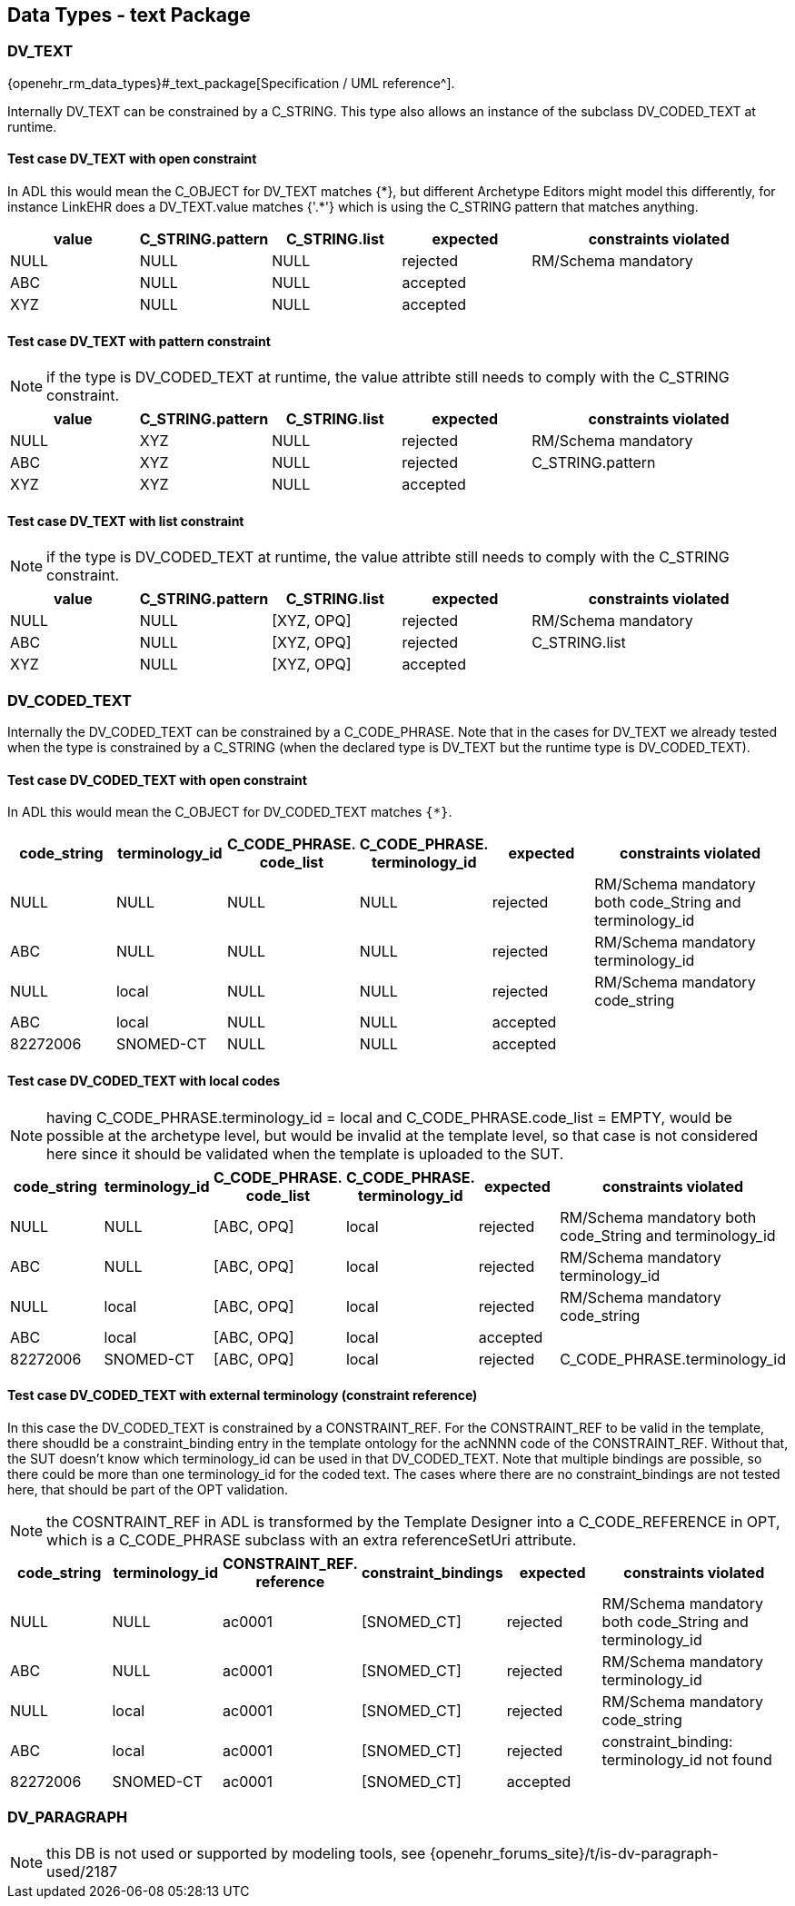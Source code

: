 == Data Types - text Package

=== DV_TEXT

{openehr_rm_data_types}#_text_package[Specification / UML reference^].

Internally DV_TEXT can be constrained by a C_STRING. This type also allows an instance of the subclass DV_CODED_TEXT at runtime.

==== Test case DV_TEXT with open constraint

In ADL this would mean the C_OBJECT for DV_TEXT matches {\*}, but different Archetype Editors might model this differently, for instance LinkEHR does a DV_TEXT.value matches {'.*'} which is using the C_STRING pattern that matches anything.

[cols="1,1,1,1,2", options="header"]
|===
| value      | C_STRING.pattern  | C_STRING.list | expected | constraints violated 

| NULL       | NULL              | NULL          | rejected | RM/Schema mandatory  
| ABC        | NULL              | NULL          | accepted |                      
| XYZ        | NULL              | NULL          | accepted |                      
|===

==== Test case DV_TEXT with pattern constraint

NOTE: if the type is DV_CODED_TEXT at runtime, the value attribte still needs to comply with the C_STRING constraint.

[cols="1,1,1,1,2", options="header"]
|===
| value      | C_STRING.pattern  | C_STRING.list | expected | constraints violated 

| NULL       | XYZ               | NULL          | rejected | RM/Schema mandatory  
| ABC        | XYZ               | NULL          | rejected | C_STRING.pattern     
| XYZ        | XYZ               | NULL          | accepted |                      
|===

==== Test case DV_TEXT with list constraint

NOTE: if the type is DV_CODED_TEXT at runtime, the value attribte still needs to comply with the C_STRING constraint.

[cols="1,1,1,1,2", options="header"]
|===
| value      | C_STRING.pattern  | C_STRING.list | expected | constraints violated 

| NULL       | NULL              | [XYZ, OPQ]    | rejected | RM/Schema mandatory  
| ABC        | NULL              | [XYZ, OPQ]    | rejected | C_STRING.list        
| XYZ        | NULL              | [XYZ, OPQ]    | accepted |                      
|===


=== DV_CODED_TEXT

Internally the DV_CODED_TEXT can be constrained by a C_CODE_PHRASE. Note that in the cases for DV_TEXT we already tested when the type is constrained by a C_STRING (when the declared type is DV_TEXT but the runtime type is DV_CODED_TEXT).

==== Test case DV_CODED_TEXT with open constraint

In ADL this would mean the C_OBJECT for DV_CODED_TEXT matches `{*}`.

[cols="1,1,1,1,1,2", options="header"]
|===
| code_string | terminology_id | C_CODE_PHRASE. +
                                 code_list               | C_CODE_PHRASE. +
                                                           terminology_id               | expected | constraints violated 

| NULL        | NULL           | NULL                    | NULL                         | rejected | RM/Schema mandatory both code_String and terminology_id 
| ABC         | NULL           | NULL                    | NULL                         | rejected | RM/Schema mandatory terminology_id 
| NULL        | local          | NULL                    | NULL                         | rejected | RM/Schema mandatory code_string 
| ABC         | local          | NULL                    | NULL                         | accepted | 
| 82272006    | SNOMED-CT      | NULL                    | NULL                         | accepted | 
|===


==== Test case DV_CODED_TEXT with local codes

NOTE: having C_CODE_PHRASE.terminology_id = local and C_CODE_PHRASE.code_list = EMPTY, would be possible at the archetype level, but would be invalid at the template level, so that case is not considered here since it should be validated when the template is uploaded to the SUT.

[cols="1,1,1,1,1,2", options="header"]
|===
| code_string | terminology_id | C_CODE_PHRASE. +
                                 code_list               | C_CODE_PHRASE. +
                                                           terminology_id               | expected | constraints violated 

| NULL        | NULL           | [ABC, OPQ]              | local                        | rejected | RM/Schema mandatory both code_String and terminology_id 
| ABC         | NULL           | [ABC, OPQ]              | local                        | rejected | RM/Schema mandatory terminology_id 
| NULL        | local          | [ABC, OPQ]              | local                        | rejected | RM/Schema mandatory code_string 
| ABC         | local          | [ABC, OPQ]              | local                        | accepted | 
| 82272006    | SNOMED-CT      | [ABC, OPQ]              | local                        | rejected | C_CODE_PHRASE.terminology_id 
|===


==== Test case DV_CODED_TEXT with external terminology (constraint reference)

In this case the DV_CODED_TEXT is constrained by a CONSTRAINT_REF. For the CONSTRAINT_REF to be valid in the template, there shoudld be a constraint_binding entry in the template ontology for the acNNNN code of the CONSTRAINT_REF. Without that, the SUT doesn't know which terminology_id can be used in that DV_CODED_TEXT. Note that multiple bindings are possible, so there could be more than one terminology_id for the coded text. The cases where there are no constraint_bindings are not tested here, that should be part of the OPT validation.

NOTE: the COSNTRAINT_REF in ADL is transformed by the Template Designer into a C_CODE_REFERENCE in OPT, which is a C_CODE_PHRASE subclass with an extra referenceSetUri attribute.

[cols="1,1,1,1,1,2", options="header"]
|===
| code_string | terminology_id | CONSTRAINT_REF. +
                                reference                 | constraint_bindings | expected | constraints violated 

| NULL        | NULL           | ac0001                   | [SNOMED_CT]         | rejected | RM/Schema mandatory both code_String and terminology_id 
| ABC         | NULL           | ac0001                   | [SNOMED_CT]         | rejected | RM/Schema mandatory terminology_id 
| NULL        | local          | ac0001                   | [SNOMED_CT]         | rejected | RM/Schema mandatory code_string 
| ABC         | local          | ac0001                   | [SNOMED_CT]         | rejected | constraint_binding: terminology_id not found 
| 82272006    | SNOMED-CT      | ac0001                   | [SNOMED_CT]         | accepted | 
|===


=== DV_PARAGRAPH

NOTE: this DB is not used or supported by modeling tools, see {openehr_forums_site}/t/is-dv-paragraph-used/2187
